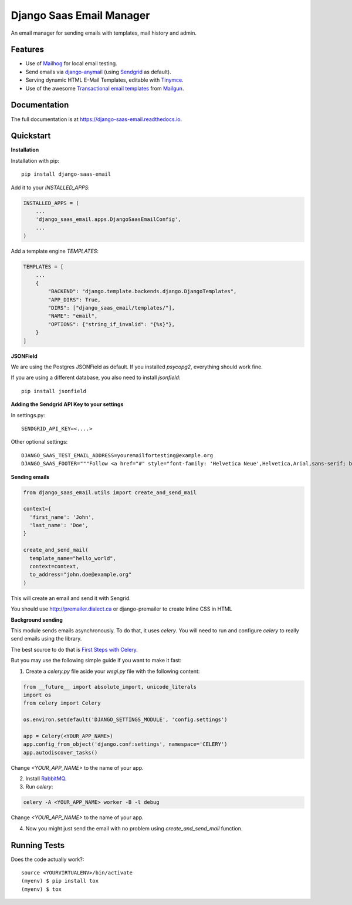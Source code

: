 =============================
Django Saas Email Manager
=============================

.. image:: https://badge.fury.io/py/django-saas-email.svg
    :target: https://badge.fury.io/py/django-saas-email

.. image:: https://travis-ci.org/unicorn-supplies/django-saas-email.svg?branch=master
    :target: https://travis-ci.org/unicorn-supplies/django-saas-email

.. image:: https://codecov.io/gh/unicorn-supplies/django-saas-email/branch/master/graph/badge.svg
    :target: https://codecov.io/gh/unicorn-supplies/django-saas-email

An email manager for sending emails with templates, mail history and admin.

Features
--------

* Use of `Mailhog <https://github.com/mailhog/MailHog/>`_ for local email testing.
* Send emails via `django-anymail <https://github.com/anymail/django-anymail>`_ (using `Sendgrid <https://sendgrid.com>`__ as default).
* Serving dynamic HTML E-Mail Templates, editable with `Tinymce <https://github.com/aljosa/django-tinymce>`_.
* Use of the awesome `Transactional email templates <https://github.com/mailgun/transactional-email-templates>`_ from `Mailgun <https://www.mailgun.com>`_.


Documentation
-------------

The full documentation is at https://django-saas-email.readthedocs.io.

Quickstart
----------

**Installation**

Installation with pip::

    pip install django-saas-email


Add it to your `INSTALLED_APPS`:

.. code-block:: python

    INSTALLED_APPS = (
        ...
        'django_saas_email.apps.DjangoSaasEmailConfig',
        ...
    )


Add a template engine `TEMPLATES`:

.. code-block:: python

   TEMPLATES = [
       ...
       {
           "BACKEND": "django.template.backends.django.DjangoTemplates",
           "APP_DIRS": True,
           "DIRS": ["django_saas_email/templates/"],
           "NAME": "email",
           "OPTIONS": {"string_if_invalid": "{%s}"},
       }
   ]



**JSONField**

We are using the Postgres JSONField as default. If you installed `psycopg2`, everything should work fine.

If you are using a different database, you also need to install `jsonfield`::

    pip install jsonfield


**Adding the Sendgrid API Key to your settings**

In settings.py::

    SENDGRID_API_KEY=<....>

Other optional settings::

    DJANGO_SAAS_TEST_EMAIL_ADDRESS=youremailfortesting@example.org
    DJANGO_SAAS_FOOTER="""Follow <a href="#" style="font-family: 'Helvetica Neue',Helvetica,Arial,sans-serif; box-sizing: border-box; font-size: 12px; color: #999; text-decoration: underline; margin: 0;">@yourcompany</a> on Twitter"""


**Sending emails**

.. code-block:: python

   from django_saas_email.utils import create_and_send_mail

   context={
     'first_name': 'John',
     'last_name': 'Doe',
   }

   create_and_send_mail(
     template_name="hello_world",
     context=context,
     to_address="john.doe@example.org"
   )

This will create an email and send it with Sengrid.

You should use http://premailer.dialect.ca or django-premailer to create Inline CSS in HTML


**Background sending**

This module sends emails asynchronously. To do that, it uses `celery`.
You will need to run and configure `celery` to really send emails using the
library.

The best source to do that is `First Steps with Celery <http://docs.celeryproject.org/en/latest/getting-started/first-steps-with-celery.html>`_.

But you may use the following simple guide if you want to make it fast:


1. Create a `celery.py` file aside your `wsgi.py` file with the following content:

.. code-block:: python

   from __future__ import absolute_import, unicode_literals
   import os
   from celery import Celery

   os.environ.setdefault('DJANGO_SETTINGS_MODULE', 'config.settings')

   app = Celery(<YOUR_APP_NAME>)
   app.config_from_object('django.conf:settings', namespace='CELERY')
   app.autodiscover_tasks()

Change `<YOUR_APP_NAME>` to the name of your app.


2. Install `RabbitMQ <https://www.rabbitmq.com/download.html>`_.

3. Run `celery`:

.. code-block:: bash

   celery -A <YOUR_APP_NAME> worker -B -l debug

Change `<YOUR_APP_NAME>` to the name of your app.

4. Now you might just send the email with no problem using `create_and_send_mail` function.


Running Tests
-------------

Does the code actually work?::

    source <YOURVIRTUALENV>/bin/activate
    (myenv) $ pip install tox
    (myenv) $ tox

